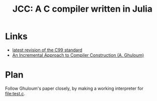 #+title: JCC: A C compiler written in Julia

* Links
- [[http://www.open-std.org/jtc1/sc22/wg14/www/docs/n1256.pdf][latest revision of the C99 standard]]
- [[http://scheme2006.cs.uchicago.edu/11-ghuloum.pdf][An Incremental Approach to Compiler Construction (A. Ghuloum)]]

* Plan
Follow Ghuloum's paper closely, by making a working interpreter for
[[file:test.c]].

